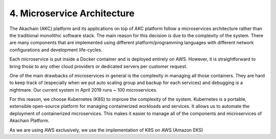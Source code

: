 4. Microservice Architecture
============================

The Akachain (AKC) platform and its applications on top of AKC platform follow a microservices architecture rather than the traditional monolithic software stack. The main reason for this decision is due to the complexity of the system. There are many components that are implemented using different platform/programming languages with different network configurations and development life-cycles.

Each microservice is put inside a Docker container and is deployed entirely on AWS. However, it is straightforward to bring those to any other cloud providers or dedicated servers per customer request.

One of the main drawbacks of microservices in general is the complexity in managing all those containers. They are hard to keep track of (especially when we put auto scaling group and backup for each services) and debugging is a nightmare. Our current system in April 2019 runs ~ 100 microservices. 

For this reason, we choose Kubernetes (K8S) to improve the complexity of the system.  Kubernetes is a portable, extensible open-source platform for managing containerized workloads and services.  It allows us to automate the deployment of containerized microservices. This makes it easier to manage all of the components and microservices of Akachain Platform.

As we are using AWS exclusively, we use the implementation of K8S on AWS (Amazon EKS)

